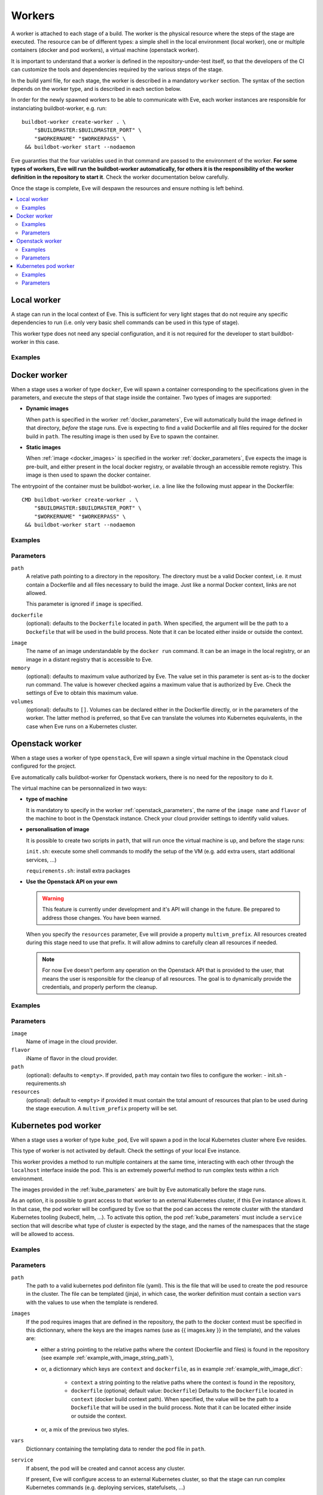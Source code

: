 Workers
=======

A worker is attached to each stage of a build. The worker is the physical
resource where the steps of the stage are executed. The resource can be of
different types: a simple shell in the local environment (local worker),
one or multiple containers (docker and pod workers), a virtual machine
(openstack worker).

It is important to understand that a worker is defined in the repository-under-test
itself, so that the developers of the CI can customize the tools and
dependencies required by the various steps of the stage.

In the build yaml file, for each stage, the worker is described in a mandatory
``worker`` section. The syntax of the section depends on the worker type,
and is described in each section below.

In order for the newly spawned workers to be able to communicate with Eve, each
worker instances are responsible for instanciating buildbot-worker, e.g. run::

    buildbot-worker create-worker . \
        "$BUILDMASTER:$BUILDMASTER_PORT" \
        "$WORKERNAME" "$WORKERPASS" \
     && buildbot-worker start --nodaemon

Eve guaranties that the four variables used in that command are passed to
the environment of the worker. **For some types of workers, Eve will run the
buildbot-worker automatically, for others it is the responsibility of the
worker definition in the repository to start it**. Check the worker
documentation below carefully.

Once the stage is complete, Eve will despawn the resources and ensure nothing
is left behind.

.. contents::
    :depth: 2
    :local:

Local worker
------------


A stage can run in the local context of Eve. This is sufficient for
very light stages that do not require any specific dependencies to
run (i.e. only very basic shell commands can be used in this type
of stage).

This worker type does not need any special configuration, and it is
not required for the developer to start buildbot-worker in this case.

.. _local_examples:

Examples
++++++++

.. code-block:: yaml
   :caption: local worker syntax

   stage_running_locally:
     worker:
       type: local
     steps:
       # ... describe very simple steps here

Docker worker
-------------


When a stage uses a worker of type ``docker``, Eve will spawn a container
corresponding to the specifications given in the parameters, and execute
the steps of that stage inside the container. Two types of images are
supported:

- **Dynamic images**

  When ``path`` is specified in the worker :ref:`docker_parameters`, Eve will
  automatically build the image defined in that directory, *before* the stage
  runs. Eve is expecting to find a valid Dockerfile and all files required for
  the docker build in ``path``. The resulting image is then used by Eve to
  spawn the container.

- **Static images**

  When :ref:`image <docker_images>` is specified in the worker :ref:`docker_parameters`, Eve
  expects the image is pre-built, and either present in the local docker
  registry, or available through an accessible remote registry. This image is
  then used to spawn the docker container.

The entrypoint of the container must be buildbot-worker, i.e. a line
like the following must appear in the Dockerfile::

    CMD buildbot-worker create-worker . \
        "$BUILDMASTER:$BUILDMASTER_PORT" \
        "$WORKERNAME" "$WORKERPASS" \
     && buildbot-worker start --nodaemon

.. _docker_examples:

Examples
++++++++

.. code-block:: yaml
   :caption: Build yaml with a stage running in a docker worker with a dynamic image

   stage_using_a_dynamically_built_image:
     worker:
       type: docker
       path: <path/to/docker/build/context:path>
       memory: <docker_max_memory:str>
       volumes:
         - </path/to/volume:path>
     steps:
       # ... describe steps here

.. code-block:: yaml
   :caption: Build yaml with a stage running in a docker worker with a pre-built image

   stage_using_a_prebuilt_image:
     worker:
       type: docker
       image: <name_of_image:str>
       memory: <docker_max_memory:str>
       volumes:
         - </path/to/volume:str>
     steps:
       # ... describe steps here

.. _docker_parameters:

Parameters
++++++++++

``path``
    A relative path pointing to a directory in the repository.
    The directory must be a valid Docker context, i.e. it
    must contain a Dockerfile and all files necessary to build
    the image. Just like a normal Docker context, links are
    not allowed.

    This parameter is ignored if ``image`` is specified.

``dockerfile``
    (optional): defaults to the ``Dockerfile`` located in ``path``.
    When specified, the argument will be the path to a ``Dockefile``
    that will be used in the build process. Note that it can be located
    either inside or outside the context.

.. _docker_images:

``image``
    The name of an image understandable by the ``docker run`` command.
    It can be an image in the local registry, or an image in a
    distant registry that is accessible to Eve.

``memory``
    (optional): defaults to maximum value authorized by Eve.
    The value set in this parameter is sent as-is to the docker run
    command. The value is however checked agains a maximum value that
    is authorized by Eve. Check the settings of Eve to obtain this
    maximum value.

``volumes``
    (optional): defaults to ``[]``.
    Volumes can be declared either in the Dockerfile directly, or
    in the parameters of the worker. The latter method is preferred,
    so that Eve can translate the volumes into Kubernetes equivalents,
    in the case when Eve runs on a Kubernetes cluster.


.. _openstack_worker:

Openstack worker
----------------


When a stage uses a worker of type ``openstack``, Eve will spawn a single
virtual machine in the Openstack cloud configured for the project.

Eve automatically calls buildbot-worker for Openstack workers, there is no
need for the repository to do it.

The virtual machine can be personnalized in two ways:

- **type of machine**

  It is mandatory to specify in the worker :ref:`openstack_parameters`, the
  name of the ``image name`` and ``flavor`` of the machine to boot in the
  Openstack instance. Check your cloud provider settings to identify valid
  values.

- **personalisation of image**

  It is possible to create two scripts in ``path``, that will run once the
  virtual machine is up, and before the stage runs:

  ``init.sh``: execute some shell commands to modify the setup of the VM (e.g.
  add extra users, start additional services, ...)

  ``requirements.sh``: install extra packages


- **Use the Openstack API on your own**

  .. warning::
     This feature is currently under development and it's API will change in
     the future. Be prepared to address those changes. You have been warned.

  When you specify the ``resources`` parameter, Eve will provide a property
  ``multivm_prefix``. All resources created during this stage need to use
  that prefix. It will allow admins to carefully clean all resources if needed.


  .. note::
      For now Eve doesn't perform any operation on the Openstack API that is
      provided to the user, that means the user is responsible for the cleanup of
      all resources. The goal is to dynamically provide the credentials,
      and properly perform the cleanup.

.. _openstack_examples:

Examples
++++++++

.. code-block:: yaml
   :caption: Openstack worker

   stage_running_on_a_virtal_machine:
     worker:
       type: openstack
       image: <image_name:str>
       flavor: <flavor_name:str>
       path: <path/to/worker/customisation:path>
     steps:
       # ... describe steps here

    multi_vm_stage:
      worker:
        type: openstack
        image: <image_name:str>
        flavor: <flavor_name:str>
        path: <path/to/worker/customisation:path>
        resources:
          vcpus: <number_vcpus>
          memory: <total_amount_of_ram>
          storage: <total_amount_of_storage>
          block_storage: <total_amount_of_block_storage>
      steps:
        # ... steps

.. _openstack_parameters:

Parameters
++++++++++

``image``
    Name of image in the cloud provider.

``flavor``
    iName of flavor in the cloud provider.

``path``
    (optional): defaults to ``<empty>``.
    If provided, ``path`` may contain two files to configure the worker:
    - init.sh
    - requirements.sh

``resources``
    (optional): default to ``<empty>``
    if provided it must contain the total amount of resources that plan to be
    used during the stage execution. A ``multivm_prefix`` property will be set.

Kubernetes pod worker
---------------------


When a stage uses a worker of type ``kube_pod``, Eve will spawn a pod
in the local Kubernetes cluster where Eve resides.

This type of worker is not activated by default. Check the settings of your
local Eve instance.

This worker provides a method to run multiple containers at the same time,
interacting with each other through the ``localhost`` interface inside the
pod. This is an extremely powerful method to run complex tests within a
rich environment.

The images provided in the :ref:`kube_parameters` are built by Eve
automatically before the stage runs.

As an option, it is possible to grant access to that worker to an external
Kubernetes cluster, if this Eve instance allows it. In that case, the pod
worker will be configured by Eve so that the pod can access the remote
cluster with the standard Kubernetes tooling (kubectl, helm, ...). To activate
this option, the pod :ref:`kube_parameters` must include a ``service`` section
that will describe what type of cluster is expected by the stage, and
the names of the namespaces that the stage will be allowed to access.

.. TODO add donstraints on pod definition
      eg must have requests for each pod

.. TODO Furthermore, the following will be added by eve to your pod definition

.. _kube_examples:

Examples
++++++++

.. _example_with_image_string_path:
.. code-block:: yaml
   :caption: A simple pod worker with two dynamic images

   stage_running_in_a_pod:
     worker:
       type: kube_pod
       path: <path/to/kubernetes/pod/definition:filepath>
       images:
         my_image: <path/to/image/context:path>
         my_other_image: <path/to/other/image/context:path>
       vars:
         <first_var:str>: <value:str,list,dict>
         <more_var:str>: <value:str,list,dict>
     steps:
       # ... describe steps here

.. _example_with_image_dict:
.. code-block:: yaml
   :caption: A pod worker with the dockerfile path different from the context

   stage_running_in_a_pod:
     worker:
       type: kube_pod
       path: <path/to/kubernetes/pod/definition:filepath>
       images:
         my_image:
           context: <path/to/image/context:path>
           dockerfile: <path/to/dockerfile:filepath>
         my_other_image: <path/to/other/image/context:path>
     steps:
       # ... describe steps here

.. code-block:: yaml
   :caption: A pod worker with access to an external cluster

   stage_running_in_a_pod:
     worker:
       type: kube_pod
       path: <path/to/kubernetes/pod/definition:filepath>
       images:
         <image:str>: <path/to/image/context:path>
       service:
         requests:
           version: <version_of_cluster:str>
           name: <name_of_cluster:str>
         namespaces:
           - <default_namespace:str>
           - <another_namespace:str>
     steps:
       # ... describe steps here

.. _kube_parameters:
.. code-block:: yaml
   :caption: Example of a Kubernetes pod yaml file with Eve

   apiVersion: v1
   kind: Pod
   metadata:
     name: "pod"
   spec:
     containers:
     - name: my-app
       resources:
         requests:
           cpu: 500m
           memory: 1Gi
         limits:
           cpu: "1"
           memory: 2Gi
       image: "{{ images.my_image }}"
       env:
       - name: CREDENTIALS
         value: '%(secret:credentials)s' # Note that you can also retrieve
                                         # secrets and properties inside a
                                         # worker yaml file
     - name: eve-worker
       resources:
         requests:
           cpu: 500m
           memory: 1Gi
         limits:
           cpu: "1"
           memory: 2Gi
       image: "{{ images.my_other_image }}"
       # Assuming you already have buildbot-worker installed on this image
       command:
         - /bin/sh
         - -c
         - >-
           buildbot-worker create-worker . ${BUILDMASTER}:${BUILDMASTER_PORT}
           ${WORKERNAME} ${WORKERPASS} && buildbot-worker start --nodaemon


Parameters
++++++++++

``path``
    The path to a valid kubernetes pod definiton file (yaml). This is
    the file that will be used to create the pod resource in the cluster.
    The file can be templated (jinja), in which case, the worker definition
    must contain a section ``vars`` with the values to use when the template
    is rendered.

``images``
    If the pod requires images that are defined in the repository, the path
    to the docker context must be specified in this dictionnary, where the
    keys are the images names (use as {{ images.key }} in the template), and
    the values are:

    - either a string pointing to the relative paths where the context
      (Dockerfile and files) is found in the repository (see example
      :ref:`example_with_image_string_path`),

    - or, a dictionnary which keys are ``context`` and ``dockerfile``, as in
      example :ref:`example_with_image_dict`:

        * ``context``
          a string pointing to the relative paths where the context
          is found in the repository,

        * ``dockerfile``
          (optional; default value: ``Dockerfile``)
          Defaults to the ``Dockerfile`` located in ``context``
          (docker build context path). When specified, the value will
          be the path to a ``Dockefile`` that will be used in the build
          process. Note that it can be located either inside or outside the
          context.

    - or, a mix of the previous two styles.


``vars``
    Dictionnary containing the templating data to render the pod file in
    ``path``.

``service``
    If absent, the pod will be created and cannot access any cluster.

    If present, Eve will configure access to an external Kubernetes
    cluster, so that the stage can run complex Kubernetes commands (e.g.
    deploying services, statefulsets, ...)

    Eve may provide more than one cluster; For example, there may be two
    clusters available for tests, one with version 1.9.2, and another with
    version 1.8.10. The stage can specify which cluster to select by adding
    a ``requests`` section to ``service``, and specify either the ``version``
    or the ``name`` of the cluster directly (see :ref:`kube_examples`).

    In order to prevent builds from interfering with each other in the test
    clusters, Eve may restrict access to a list of predefined namespaces
    for that stage. In this case, specify a list ``namespaces`` in ``service``.
    For example, if the stage requests a namespace ``myns``, the steps
    will be able to access the namespace "%(prop:myns)s" during the stage.
